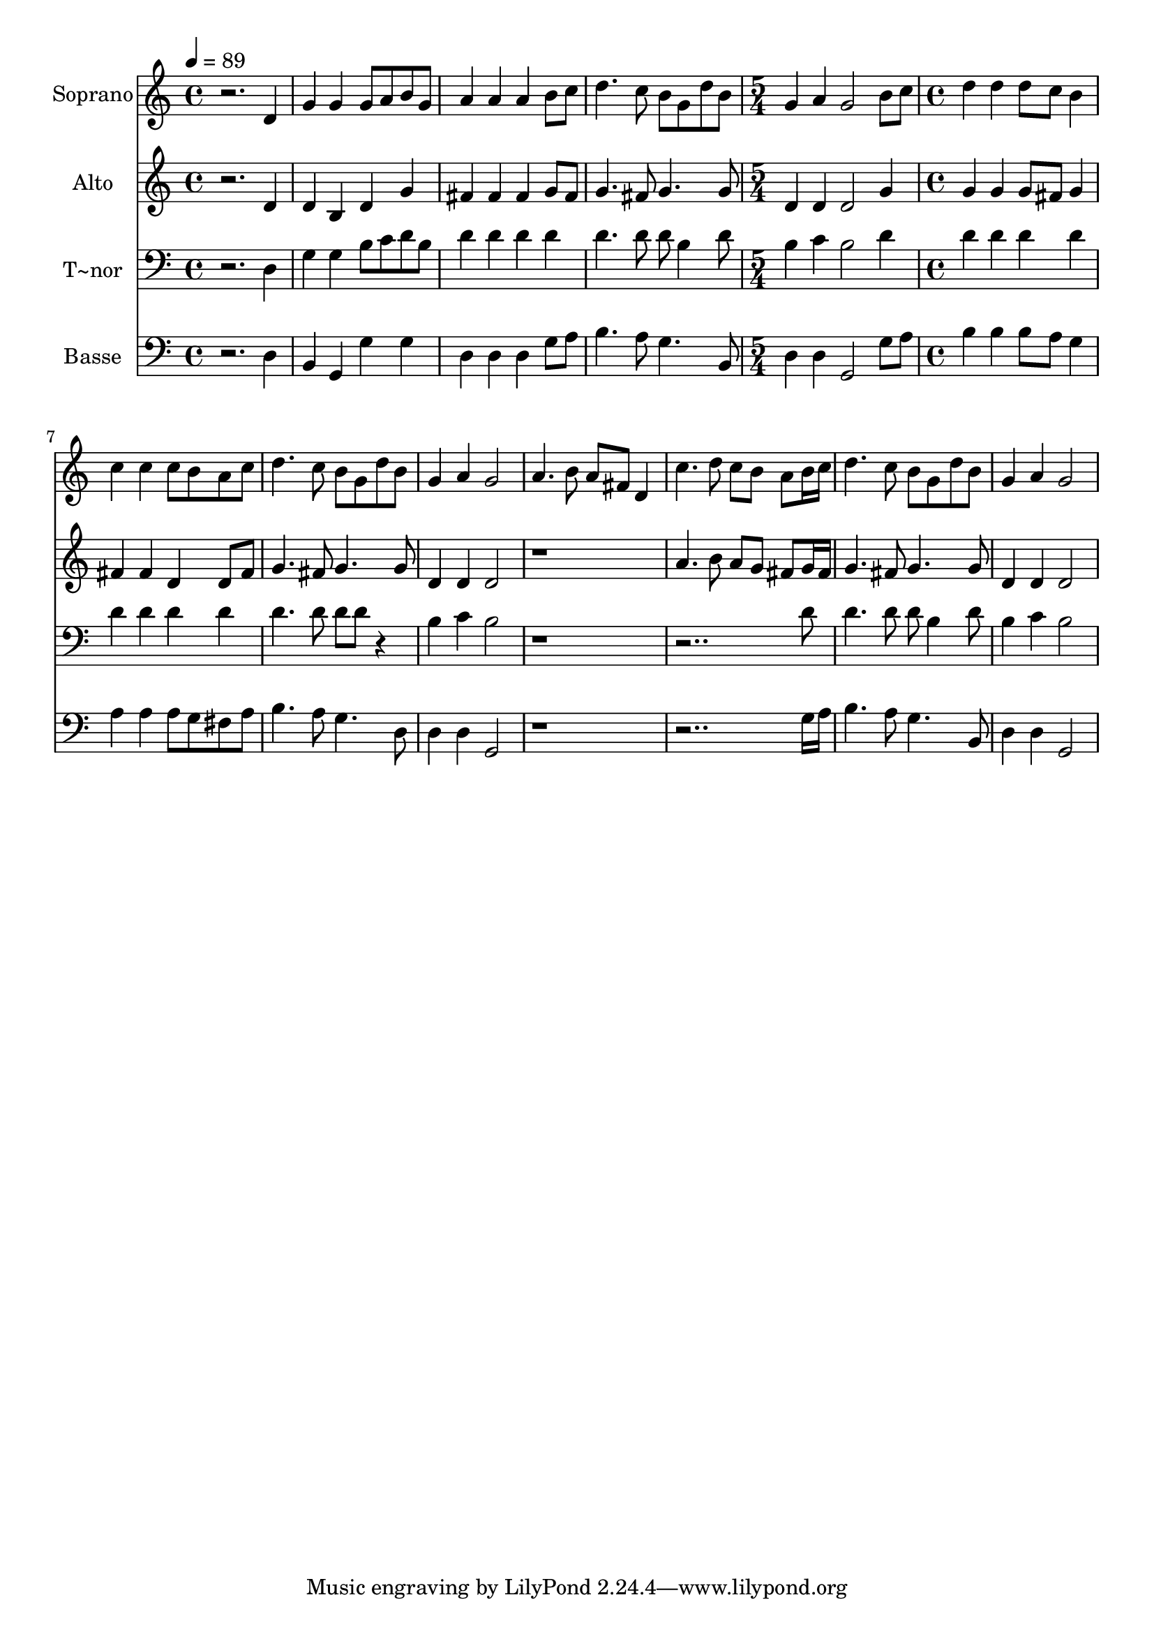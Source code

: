 % Lily was here -- automatically converted by /usr/bin/midi2ly from 667.mid
\version "2.14.0"

\layout {
  \context {
    \Voice
    \remove "Note_heads_engraver"
    \consists "Completion_heads_engraver"
    \remove "Rest_engraver"
    \consists "Completion_rest_engraver"
  }
}

trackAchannelA = {
  
  \time 4/4 
  
  \tempo 4 = 89 
  \skip 1*4 
  \time 5/4 
  \skip 4*5 
  | % 6
  
  \time 4/4 
  
}

trackA = <<
  \context Voice = voiceA \trackAchannelA
>>


trackBchannelA = {
  
  \set Staff.instrumentName = "Soprano"
  
}

trackBchannelB = \relative c {
  r2. d'4 
  | % 2
  g g g8 a b g 
  | % 3
  a4 a a b8 c 
  | % 4
  d4. c8 b g d' b 
  | % 5
  g4 a g2 
  | % 6
  b8 c d4 d d8 c 
  | % 7
  b4 c c c8 b 
  | % 8
  a c d4. c8 b g 
  | % 9
  d' b g4 a g2 a4. b8 a fis 
  | % 11
  d4 c'4. d8 c b 
  | % 12
  a b16 c d4. c8 b g 
  | % 13
  d' b g4 a g2 
}

trackB = <<
  \context Voice = voiceA \trackBchannelA
  \context Voice = voiceB \trackBchannelB
>>


trackCchannelA = {
  
  \set Staff.instrumentName = "Alto"
  
}

trackCchannelC = \relative c {
  r2. d'4 
  | % 2
  d b d g 
  | % 3
  fis fis fis g8 fis 
  | % 4
  g4. fis8 g4. g8 
  | % 5
  d4 d d2 
  | % 6
  g4 g g g8 fis 
  | % 7
  g4 fis fis d 
  | % 8
  d8 fis g4. fis8 g4. g8 d4 d d2 r1 a'4. b8 a g 
  | % 12
  fis g16 fis g4. fis8 g4. g8 d4 d d2 
}

trackC = <<
  \context Voice = voiceA \trackCchannelA
  \context Voice = voiceB \trackCchannelC
>>


trackDchannelA = {
  
  \set Staff.instrumentName = "T~nor"
  
}

trackDchannelC = \relative c {
  r2. d4 
  | % 2
  g g b8 c d b 
  | % 3
  d4 d d d 
  | % 4
  d4. d8 d b4 d8 
  | % 5
  b4 c b2 
  | % 6
  d4 d d d 
  | % 7
  d d d d 
  | % 8
  d d4. d8 d d 
  | % 9
  r4 b c b2 r8*15 d8 d4. d8 d b4 d8 b4 c b2 
}

trackD = <<

  \clef bass
  
  \context Voice = voiceA \trackDchannelA
  \context Voice = voiceB \trackDchannelC
>>


trackEchannelA = {
  
  \set Staff.instrumentName = "Basse"
  
}

trackEchannelC = \relative c {
  r2. d4 
  | % 2
  b g g' g 
  | % 3
  d d d g8 a 
  | % 4
  b4. a8 g4. b,8 
  | % 5
  d4 d g,2 
  | % 6
  g'8 a b4 b b8 a 
  | % 7
  g4 a a a8 g 
  | % 8
  fis a b4. a8 g4. d8 d4 d g,2 r8*15 g'16 a b4. a8 g4. b,8 d4 
  d g,2 
}

trackE = <<

  \clef bass
  
  \context Voice = voiceA \trackEchannelA
  \context Voice = voiceB \trackEchannelC
>>


\score {
  <<
    \context Staff=trackB \trackA
    \context Staff=trackB \trackB
    \context Staff=trackC \trackA
    \context Staff=trackC \trackC
    \context Staff=trackD \trackA
    \context Staff=trackD \trackD
    \context Staff=trackE \trackA
    \context Staff=trackE \trackE
  >>
  \layout {}
  \midi {}
}
